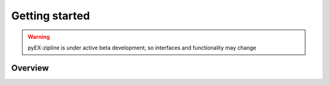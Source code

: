 ===============
Getting started
===============
.. WARNING:: pyEX-zipline is under active beta development, so interfaces and functionality may change

Overview
===============
